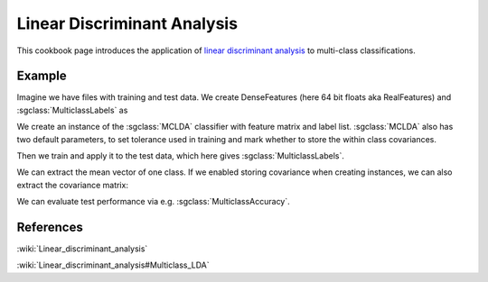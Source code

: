 ============================
Linear Discriminant Analysis
============================

This cookbook page introduces the application of
`linear discriminant analysis <http://shogun.ml/cookbook/latest/examples/binary/linear_discriminant_analysis.html>`_
to multi-class classifications.

-------
Example
-------

Imagine we have files with training and test data. We create DenseFeatures (here 64 bit floats aka RealFeatures) and :sgclass:`MulticlassLabels` as

.. sgexample:: linear_discriminant_analysis.sg:create_features

We create an instance of the :sgclass:`MCLDA` classifier with feature matrix and label list.
:sgclass:`MCLDA` also has two default parameters, to set tolerance used in training and mark whether to store the within class covariances.

.. sgexample:: linear_discriminant_analysis.sg:create_instance

Then we train and apply it to the test data, which here gives :sgclass:`MulticlassLabels`.

.. sgexample:: linear_discriminant_analysis.sg:train_and_apply

We can extract the mean vector of one class.
If we enabled storing covariance when creating instances, we can also extract the covariance matrix:

.. sgexample:: linear_discriminant_analysis.sg:extract_mean_and_cov

We can evaluate test performance via e.g. :sgclass:`MulticlassAccuracy`.

.. sgexample:: linear_discriminant_analysis.sg:evaluate_accuracy

----------
References
----------

:wiki:`Linear_discriminant_analysis`

:wiki:`Linear_discriminant_analysis#Multiclass_LDA`
